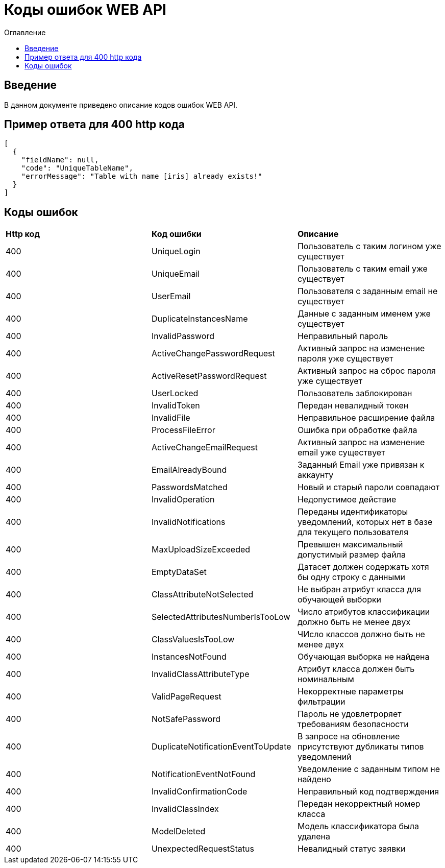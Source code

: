 = Коды ошибок WEB API
:toc:
:toc-title: Оглавление

== Введение

В данном документе приведено описание кодов ошибок WEB API.

== Пример ответа для 400 http кода

[source,json]
----
[
  {
    "fieldName": null,
    "code": "UniqueTableName",
    "errorMessage": "Table with name [iris] already exists!"
  }
]
----


== Коды ошибок

|===
|*Http код*|*Код ошибки*|*Описание*
|400
|UniqueLogin
|Пользователь с таким логином уже существует
|400
|UniqueEmail
|Пользователь с таким email уже существует
|400
|UserEmail
|Пользователя с заданным email не существует
|400
|DuplicateInstancesName
|Данные с заданным именем уже существует
|400
|InvalidPassword
|Неправильный пароль
|400
|ActiveChangePasswordRequest
|Активный запрос на изменение пароля уже существует
|400
|ActiveResetPasswordRequest
|Активный запрос на сброс пароля уже существует
|400
|UserLocked
|Пользователь заблокирован
|400
|InvalidToken
|Передан невалидный токен
|400
|InvalidFile
|Неправильное расширение файла
|400
|ProcessFileError
|Ошибка при обработке файла
|400
|ActiveChangeEmailRequest
|Активный запрос на изменение email уже существует
|400
|EmailAlreadyBound
|Заданный Email уже привязан к аккаунту
|400
|PasswordsMatched
|Новый и старый пароли совпадают
|400
|InvalidOperation
|Недопустимое действие
|400
|InvalidNotifications
|Переданы идентификаторы уведомлений, которых нет в базе для текущего пользователя
|400
|MaxUploadSizeExceeded
|Превышен максимальный допустимый размер файла
|400
|EmptyDataSet
|Датасет должен содержать хотя бы одну строку с данными
|400
|ClassAttributeNotSelected
|Не выбран атрибут класса для обучающей выборки
|400
|SelectedAttributesNumberIsTooLow
|Число атрибутов классификации должно быть не менее двух
|400
|ClassValuesIsTooLow
|ЧИсло классов должно быть не менее двух
|400
|InstancesNotFound
|Обучающая выборка не найдена
|400
|InvalidClassAttributeType
|Атрибут класса должен быть номинальным
|400
|ValidPageRequest
|Некорректные параметры фильтрации
|400
|NotSafePassword
|Пароль не удовлетроряет требованиям безопасности
|400
|DuplicateNotificationEventToUpdate
|В запросе на обновление присутствуют дубликаты типов уведомлений
|400
|NotificationEventNotFound
|Уведомление с заданным типом не найдено
|400
|InvalidConfirmationCode
|Неправильный код подтверждения
|400
|InvalidClassIndex
|Передан некорректный номер класса
|400
|ModelDeleted
|Модель классификатора была удалена
|400
|UnexpectedRequestStatus
|Невалидный статус заявки
|===
